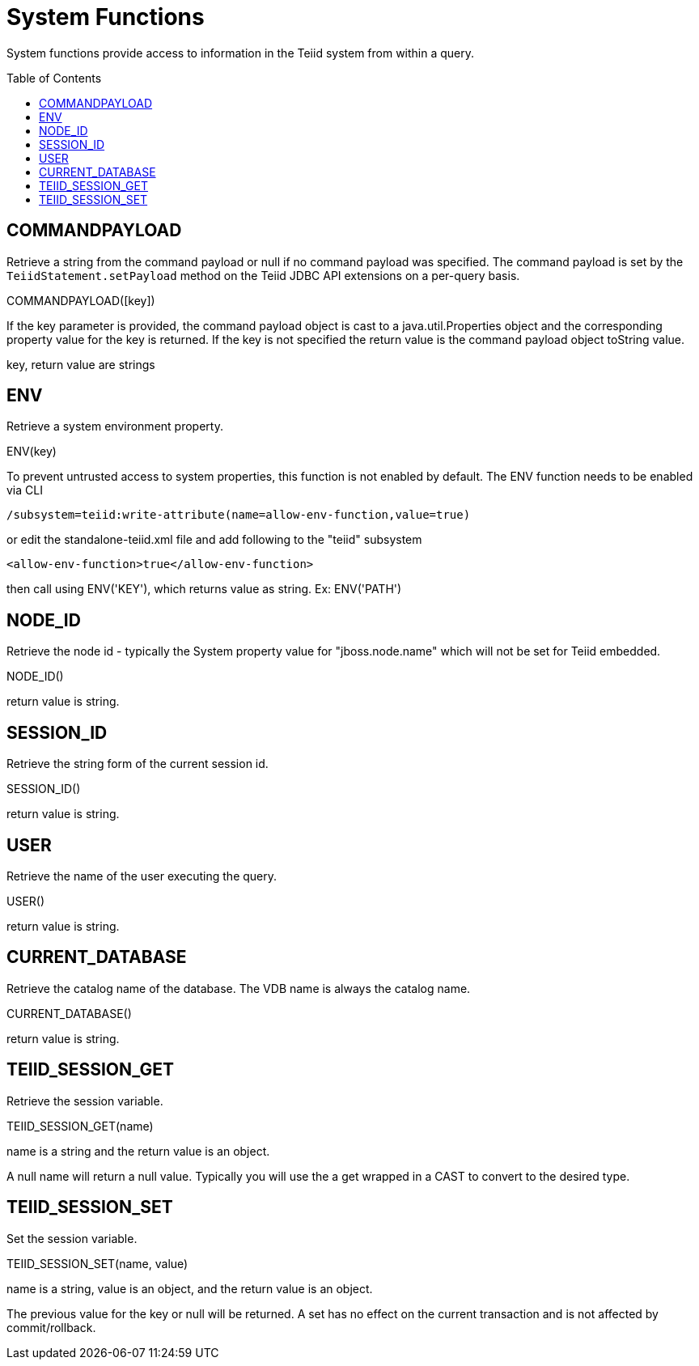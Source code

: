 
= System Functions
:toc: manual
:toc-placement: preamble

System functions provide access to information in the Teiid system from within a query.

== COMMANDPAYLOAD

Retrieve a string from the command payload or null if no command payload was specified. The command payload is set by the `TeiidStatement.setPayload` method on the Teiid JDBC API extensions on a per-query basis.

COMMANDPAYLOAD([key])

If the key parameter is provided, the command payload object is cast to a java.util.Properties object and the corresponding property value for the key is returned. If the key is not specified the return value is the command payload object toString value.

key, return value are strings

== ENV

Retrieve a system environment property.

ENV(key)

To prevent untrusted access to system properties, this function is not enabled by default. The ENV function needs to be enabled via CLI

----
/subsystem=teiid:write-attribute(name=allow-env-function,value=true)
----

or edit the standalone-teiid.xml file and add following to the "teiid" subsystem

----
<allow-env-function>true</allow-env-function>
----

then call using ENV('KEY'), which returns value as string. Ex: ENV('PATH')

== NODE_ID

Retrieve the node id - typically the System property value for "jboss.node.name" which will not be set for Teiid embedded.

NODE_ID()

return value is string.

== SESSION_ID

Retrieve the string form of the current session id.

SESSION_ID()

return value is string.

== USER

Retrieve the name of the user executing the query.

USER()

return value is string.

== CURRENT_DATABASE

Retrieve the catalog name of the database. The VDB name is always the catalog name.

CURRENT_DATABASE()

return value is string.

== TEIID_SESSION_GET

Retrieve the session variable.

TEIID_SESSION_GET(name)

name is a string and the return value is an object.

A null name will return a null value. Typically you will use the a get wrapped in a CAST to convert to the desired type.

== TEIID_SESSION_SET

Set the session variable.

TEIID_SESSION_SET(name, value)

name is a string, value is an object, and the return value is an object.

The previous value for the key or null will be returned. A set has no effect on the current transaction and is not affected by commit/rollback.

